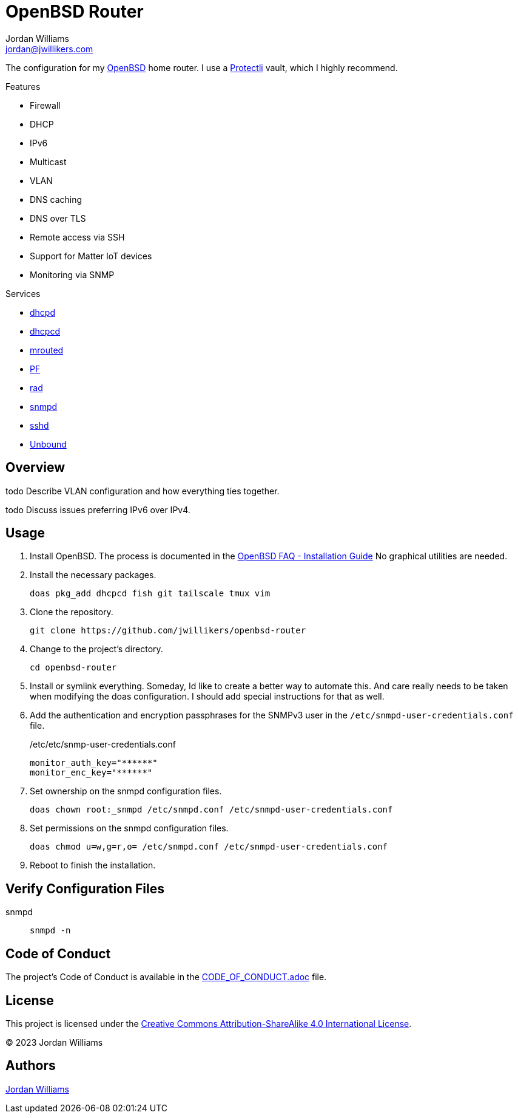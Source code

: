 = OpenBSD Router
Jordan Williams <jordan@jwillikers.com>
:experimental:
:icons: font
ifdef::env-github[]
:tip-caption: :bulb:
:note-caption: :information_source:
:important-caption: :heavy_exclamation_mark:
:caution-caption: :fire:
:warning-caption: :warning:
endif::[]
:dhcpd: https://man.openbsd.org/dhcpd[dhcpd]
:dhcpcd: https://roy.marples.name/projects/dhcpcd[dhcpcd]
:mrouted: https://man.openbsd.org/mrouted[mrouted]
:OpenBSD: https://www.openbsd.org/[OpenBSD]
:PF: https://www.openbsd.org/faq/pf/index.html[PF]
:Protectli: https://protectli.com[Protectli]
:rad: https://man.openbsd.org/rad[rad]
:snmpd: https://man.openbsd.org/snmpd[snmpd]
:sshd: https://man.openbsd.org/sshd[sshd]
:Unbound: https://nlnetlabs.nl/projects/unbound/about/[Unbound]

The configuration for my {OpenBSD} home router.
I use a {Protectli} vault, which I highly recommend.

// todo Provide additional static, local IPv6 addresses through DHCPv6 on my local network.
// Then provide IPv6 addresses for the DNS servers on the router.
// This will require using ISC's kea, `kea` package, instead of the local dhcp server.

.Features
* Firewall
* DHCP
* IPv6
* Multicast
* VLAN
* DNS caching
* DNS over TLS
* Remote access via SSH
* Support for Matter IoT devices
* Monitoring via SNMP

.Services
* {dhcpd}
* {dhcpcd}
* {mrouted}
* {PF}
* {rad}
* {snmpd}
* {sshd}
* {Unbound}

== Overview

todo Describe VLAN configuration and how everything ties together.

todo Discuss issues preferring IPv6 over IPv4.

== Usage

. Install OpenBSD.
The process is documented in the https://www.openbsd.org/faq/faq4.html[OpenBSD FAQ - Installation Guide]
No graphical utilities are needed.

. Install the necessary packages.
+
[,sh]
----
doas pkg_add dhcpcd fish git tailscale tmux vim
----

. Clone the repository.
+
[,sh]
----
git clone https://github.com/jwillikers/openbsd-router
----

. Change to the project's directory.
+
[,sh]
----
cd openbsd-router
----

. Install or symlink everything.
Someday, Id like to create a better way to automate this.
And care really needs to be taken when modifying the doas configuration.
I should add special instructions for that as well.

. Add the authentication and encryption passphrases for the SNMPv3 user in the `/etc/snmpd-user-credentials.conf` file.
+
./etc/etc/snmp-user-credentials.conf
[source]
----
monitor_auth_key="******"
monitor_enc_key="******"
----

. Set ownership on the snmpd configuration files.
+
[,sh]
----
doas chown root:_snmpd /etc/snmpd.conf /etc/snmpd-user-credentials.conf
----

. Set permissions on the snmpd configuration files.
+
[,sh]
----
doas chmod u=w,g=r,o= /etc/snmpd.conf /etc/snmpd-user-credentials.conf
----

. Reboot to finish the installation.

== Verify Configuration Files

snmpd:: `snmpd -n`

== Code of Conduct

The project's Code of Conduct is available in the link:CODE_OF_CONDUCT.adoc[] file.

== License

This project is licensed under the https://creativecommons.org/licenses/by-sa/4.0/legalcode[Creative Commons Attribution-ShareAlike 4.0 International License].

© 2023 Jordan Williams

== Authors

mailto:{email}[{author}]
